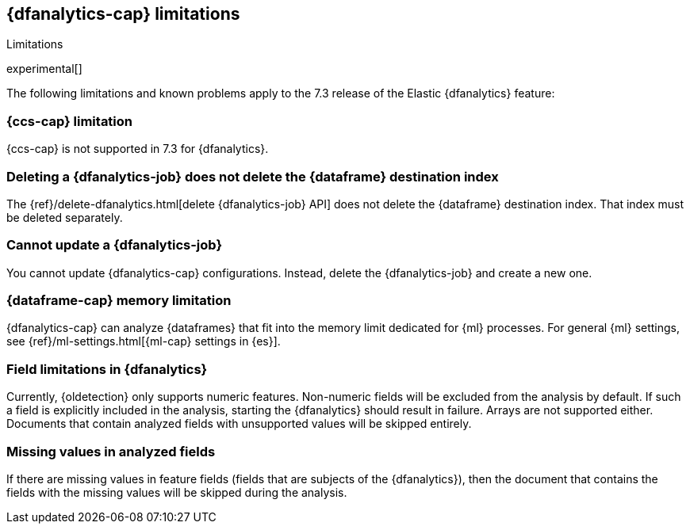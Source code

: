 [role="xpack"]
[[ml-dfa-limitations]]
== {dfanalytics-cap} limitations
[subs="attributes"]
++++
<titleabbrev>Limitations</titleabbrev>
++++

experimental[]

The following limitations and known problems apply to the 7.3 release of 
the Elastic {dfanalytics} feature:

[float]
[[dfa-ccs-limitations]]
=== {ccs-cap} limitation

{ccs-cap} is not supported in 7.3 for {dfanalytics}.

[float]
[[dfa-deletion-limitations]]
=== Deleting a {dfanalytics-job} does not delete the {dataframe} destination index

The {ref}/delete-dfanalytics.html[delete {dfanalytics-job} API] does not delete
the {dataframe} destination index. That index must be deleted separately.

[float]
[[dfa-update-limitations]]
=== Cannot update a {dfanalytics-job}

You cannot update {dfanalytics-cap} configurations. Instead, delete the 
{dfanalytics-job} and create a new one.

[float]
[[dfa-dataframe-size-limitations]]
=== {dataframe-cap} memory limitation

{dfanalytics-cap} can analyze {dataframes} that fit into the memory limit 
dedicated for {ml} processes. For general {ml} settings, see 
{ref}/ml-settings.html[{ml-cap} settings in {es}].

[float]
[[dfa-field-limitations]]
=== Field limitations in {dfanalytics}

Currently, {oldetection} only supports numeric features. Non-numeric fields will 
be excluded from the analysis by default. If such a field is explicitly included 
in the analysis, starting the {dfanalytics} should result in failure. Arrays are 
not supported either. Documents that contain analyzed fields with unsupported 
values will be skipped entirely.

[float]
[[dfa-missing-fields-limitations]]
=== Missing values in analyzed fields

If there are missing values in feature fields (fields that are subjects of the 
{dfanalytics}), then the document that contains the fields with the missing 
values will be skipped during the analysis.

